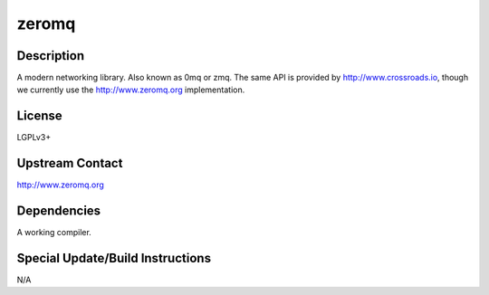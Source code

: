 zeromq
======

Description
-----------

A modern networking library. Also known as 0mq or zmq. The same API is
provided by http://www.crossroads.io, though we currently use the
http://www.zeromq.org implementation.

License
-------

LGPLv3+

.. _upstream_contact:

Upstream Contact
----------------

http://www.zeromq.org

Dependencies
------------

A working compiler.

.. _special_updatebuild_instructions:

Special Update/Build Instructions
---------------------------------

N/A
